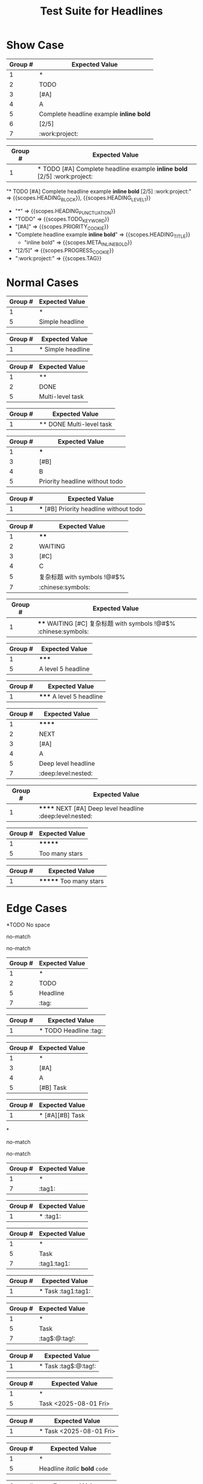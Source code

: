 #+TITLE: Test Suite for Headlines

* Show Case

#+NAME: Complete headline with all elements
#+BEGIN_FIXTURE
* TODO [#A] Complete headline example *inline bold* [2/5] :work:project:
#+END_FIXTURE
#+EXPECTED: :type regex :name headlineLevel1Regex
| Group # | Expected Value                           |
|---------+------------------------------------------|
| 1       | *                                        |
| 2       | TODO                                     |
| 3       | [#A]                                     |
| 4       | A                                        |
| 5       | Complete headline example *inline bold*  |
| 6       | [2/5]                                    |
| 7       | :work:project:                           |

#+EXPECTED: :type regex :name headlineDetectRegex
| Group # | Expected Value                                          |
|---------+---------------------------------------------------------|
| 1       | * TODO [#A] Complete headline example *inline bold* [2/5] :work:project: |

#+EXPECTED: :type scope
"* TODO [#A] Complete headline example *inline bold* [2/5] :work:project:" => {{scopes.HEADING_BLOCK}}, {{scopes.HEADING_LEVEL_1}}
  - "*" => {{scopes.HEADING_PUNCTUATION}}
  - "TODO" => {{scopes.TODO_KEYWORD}}
  - "[#A]" => {{scopes.PRIORITY_COOKIE}}
  - "Complete headline example *inline bold*" => {{scopes.HEADING_TITLE}}
    - "inline bold" => {{scopes.META_INLINE_BOLD}}
  - "[2/5]" => {{scopes.PROGRESS_COOKIE}}
  - ":work:project:" => {{scopes.TAG}}

* Normal Cases

#+NAME: Simple headline (Level 1)
#+BEGIN_FIXTURE
* Simple headline
#+END_FIXTURE

#+EXPECTED: :type regex :name headlineLevel1Regex
| Group # | Expected Value  |
|---------+-----------------|
| 1       | *               |
| 5       | Simple headline |

#+EXPECTED: :type regex :name headlineDetectRegex
| Group # | Expected Value    |
|---------+-------------------|
| 1       | * Simple headline |

#+NAME: Multi-level headline with TODO (Level 2)
#+BEGIN_FIXTURE
** DONE Multi-level task
#+END_FIXTURE

#+EXPECTED: :type regex :name headlineLevel2Regex
| Group # | Expected Value   |
|---------+------------------|
| 1       | **               |
| 2       | DONE             |
| 5       | Multi-level task |

#+EXPECTED: :type regex :name headlineDetectRegex
| Group # | Expected Value          |
|---------+-------------------------|
| 1       | ** DONE Multi-level task |

#+NAME: Priority without TODO (Level 3)
#+BEGIN_FIXTURE
*** [#B] Priority headline without todo
#+END_FIXTURE

#+EXPECTED: :type regex :name headlineLevel3Regex
| Group # | Expected Value                 |
|---------+--------------------------------|
| 1       | ***                            |
| 3       | [#B]                           |
| 4       | B                              |
| 5       | Priority headline without todo |

#+EXPECTED: :type regex :name headlineDetectRegex
| Group # | Expected Value                           |
|---------+------------------------------------------|
| 1       | *** [#B] Priority headline without todo |

#+NAME: Complex headline with unicode and symbols (Level 4)
#+BEGIN_FIXTURE
**** WAITING [#C] 复杂标题 with symbols !@#$% :chinese:symbols:
#+END_FIXTURE

#+EXPECTED: :type regex :name headlineLevel4Regex
| Group # | Expected Value              |
|---------+-----------------------------|
| 1       | ****                        |
| 2       | WAITING                     |
| 3       | [#C]                        |
| 4       | C                           |
| 5       | 复杂标题 with symbols !@#$% |
| 7       | :chinese:symbols:           |

#+EXPECTED: :type regex :name headlineDetectRegex
| Group # | Expected Value                                                  |
|---------+-----------------------------------------------------------------|
| 1       | **** WAITING [#C] 复杂标题 with symbols !@#$% :chinese:symbols: |

#+NAME: Level 5 headline
#+BEGIN_FIXTURE
***** A level 5 headline
#+END_FIXTURE

#+EXPECTED: :type regex :name headlineLevel5Regex
| Group # | Expected Value       |
|---------+----------------------|
| 1       | *****                |
| 5       | A level 5 headline   |

#+EXPECTED: :type regex :name headlineDetectRegex
| Group # | Expected Value           |
|---------+--------------------------|
| 1       | ***** A level 5 headline |

#+NAME: Very deep level headline (Level 6)
#+BEGIN_FIXTURE
****** NEXT [#A] Deep level headline :deep:level:nested:
#+END_FIXTURE

#+EXPECTED: :type regex :name headlineLevel6Regex
| Group # | Expected Value        |
|---------+-----------------------|
| 1       | ******                |
| 2       | NEXT                  |
| 3       | [#A]                  |
| 4       | A                     |
| 5       | Deep level headline   |
| 7       | :deep:level:nested:   |

#+EXPECTED: :type regex :name headlineDetectRegex
| Group # | Expected Value                                          |
|---------+---------------------------------------------------------|
| 1       | ****** NEXT [#A] Deep level headline :deep:level:nested: |

#+NAME: Headline with too many stars (7)
#+BEGIN_FIXTURE
******* Too many stars
#+END_FIXTURE

#+EXPECTED: :type regex :name headlineLevelMoreThan6Regex
| Group # | Expected Value   |
|---------+------------------|
| 1       | *******          |
| 5       | Too many stars   |

#+EXPECTED: :type regex :name headlineDetectRegex
| Group # | Expected Value         |
|---------+------------------------|
| 1       | ******* Too many stars |

* Edge Cases

#+NAME: No space after stars
#+BEGIN_FIXTURE
*TODO No space
#+END_FIXTURE

#+EXPECTED: :type regex :name headlineLevel1Regex
no-match

#+EXPECTED: :type regex :name headlineDetectRegex
no-match

#+NAME: Multiple spaces between elements
#+BEGIN_FIXTURE
*    TODO    Headline    :tag:
#+END_FIXTURE

#+EXPECTED: :type regex :name headlineLevel1Regex
| Group # | Expected Value |
|---------+----------------|
| 1       | *              |
| 2       | TODO           |
| 5       | Headline       |
| 7       | :tag:          |

#+EXPECTED: :type regex :name headlineDetectRegex
| Group # | Expected Value                  |
|---------+---------------------------------|
| 1       | *    TODO    Headline    :tag: |

#+NAME: Multiple priorities
#+BEGIN_FIXTURE
* [#A][#B] Task
#+END_FIXTURE

#+EXPECTED: :type regex :name headlineLevel1Regex
| Group # | Expected Value |
|---------+----------------|
| 1       | *              |
| 3       | [#A]           |
| 4       | A              |
| 5       | [#B] Task      |

#+EXPECTED: :type regex :name headlineDetectRegex
| Group # | Expected Value       |
|---------+----------------------|
| 1       | * [#A][#B] Task |

#+NAME: Headline with only stars
#+BEGIN_FIXTURE
*
#+END_FIXTURE

#+EXPECTED: :type regex :name headlineLevel1Regex
no-match

#+EXPECTED: :type regex :name headlineDetectRegex
no-match

#+NAME: Headline with only tags
#+BEGIN_FIXTURE
* :tag1:
#+END_FIXTURE

#+EXPECTED: :type regex :name headlineLevel1Regex
| Group # | Expected Value |
|---------+----------------|
| 1       | *              |
| 7       | :tag1:         |

#+EXPECTED: :type regex :name headlineDetectRegex
| Group # | Expected Value |
|---------+----------------|
| 1       | * :tag1:       |

#+NAME: Duplicate tags
#+BEGIN_FIXTURE
* Task :tag1:tag1:
#+END_FIXTURE

#+EXPECTED: :type regex :name headlineLevel1Regex
| Group # | Expected Value |
|---------+----------------|
| 1       | *              |
| 5       | Task           |
| 7       | :tag1:tag1:    |

#+EXPECTED: :type regex :name headlineDetectRegex
| Group # | Expected Value      |
|---------+---------------------|
| 1       | * Task :tag1:tag1: |

#+NAME: Tag with special characters
#+BEGIN_FIXTURE
* Task :tag$:@:tag!:
#+END_FIXTURE

#+EXPECTED: :type regex :name headlineLevel1Regex
| Group # | Expected Value |
|---------+----------------|
| 1       | *              |
| 5       | Task           |
| 7       | :tag$:@:tag!:  |

#+EXPECTED: :type regex :name headlineDetectRegex
| Group # | Expected Value        |
|---------+-----------------------|
| 1       | * Task :tag$:@:tag!: |

#+NAME: Timestamp in headline text
#+BEGIN_FIXTURE
* Task <2025-08-01 Fri>
#+END_FIXTURE

#+EXPECTED: :type regex :name headlineLevel1Regex
| Group # | Expected Value        |
|---------+-----------------------|
| 1       | *                     |
| 5       | Task <2025-08-01 Fri> |

#+EXPECTED: :type regex :name headlineDetectRegex
| Group # | Expected Value              |
|---------+-----------------------------|
| 1       | * Task <2025-08-01 Fri> |

#+NAME: Headline with inline markup
#+BEGIN_FIXTURE
* Headline /italic/ *bold* =code=
#+END_FIXTURE

#+EXPECTED: :type regex :name headlineLevel1Regex
| Group # | Expected Value                 |
|---------+--------------------------------|
| 1       | *                              |
| 5       | Headline /italic/ *bold* =code= |

#+EXPECTED: :type regex :name headlineDetectRegex
| Group # | Expected Value                       |
|---------+--------------------------------------|
| 1       | * Headline /italic/ *bold* =code= |

#+NAME: Malformed progress cookie
#+BEGIN_FIXTURE
* Project [abc%]
#+END_FIXTURE

#+EXPECTED: :type regex :name headlineLevel1Regex
| Group # | Expected Value |
|---------+----------------|
| 1       | *              |
| 5       | Project [abc%] |

#+EXPECTED: :type regex :name headlineDetectRegex
| Group # | Expected Value       |
|---------+----------------------|
| 1       | * Project [abc%] |

* Non-Matching Cases

#+NAME: Not a headline - no leading star
#+BEGIN_FIXTURE
This is not a headline.
#+END_FIXTURE

#+EXPECTED: :type regex :name headlineLevel1Regex
no-match

#+EXPECTED: :type regex :name headlineDetectRegex
no-match

#+NAME: Not a headline - star not at beginning of line
#+BEGIN_FIXTURE
  * This is not a headline.
#+END_FIXTURE

#+EXPECTED: :type regex :name headlineLevel1Regex
no-match

#+EXPECTED: :type regex :name headlineDetectRegex
no-match

#+NAME: Not a headline - list item
#+BEGIN_FIXTURE
- * This is a list item
#+END_FIXTURE

#+EXPECTED: :type regex :name headlineLevel1Regex
no-match

#+EXPECTED: :type regex :name headlineDetectRegex
no-match

#+NAME: Not a headline - escaped star
#+BEGIN_FIXTURE
\* This is not a headline
#+END_FIXTURE

#+EXPECTED: :type regex :name headlineLevel1Regex
no-match

#+EXPECTED: :type regex :name headlineDetectRegex
no-match


* Inactive Headlines

#+NAME: Inactive headline with COMMENT keyword
#+BEGIN_FIXTURE
* COMMENT Inactive headline
#+END_FIXTURE

#+EXPECTED: :type regex :name inactiveHeadlineDetectRegex
| Group # | Expected Value              |
|---------+-----------------------------|
| 1       | * COMMENT Inactive headline |

#+EXPECTED: :type regex :name activeHeadlineDetectRegex
no-match

#+NAME: Inactive headline with ARCHIVE tag
#+BEGIN_FIXTURE
* Inactive headline with tag :ARCHIVE:
#+END_FIXTURE

#+EXPECTED: :type regex :name inactiveHeadlineDetectRegex
| Group # | Expected Value                         |
|---------+----------------------------------------|
| 1       | * Inactive headline with tag :ARCHIVE: |

#+EXPECTED: :type regex :name activeHeadlineDetectRegex
no-match

#+NAME: Inactive headline with TODO and ARCHIVE tag
#+BEGIN_FIXTURE
* TODO Inactive with tag and todo :ARCHIVE:
#+END_FIXTURE

#+EXPECTED: :type regex :name inactiveHeadlineDetectRegex
| Group # | Expected Value                             |
|---------+--------------------------------------------|
| 1       | * TODO Inactive with tag and todo :ARCHIVE: |

#+EXPECTED: :type regex :name activeHeadlineDetectRegex
no-match

#+NAME: Active headline with "comment" in text
#+BEGIN_FIXTURE
* This is a comment about something
#+END_FIXTURE

#+EXPECTED: :type regex :name inactiveHeadlineDetectRegex
no-match

#+EXPECTED: :type regex :name activeHeadlineDetectRegex
| Group # | Expected Value                       |
|---------+--------------------------------------|
| 1       | * This is a comment about something |


* Inactive Subtree

#+NAME: Inactive parent with active-looking child
#+BEGIN_FIXTURE
* COMMENT Inactive Parent
** Active Child
#+END_FIXTURE

#+EXPECTED: :type scope
"* COMMENT Inactive Parent" => {{scopes.HEADING_BLOCK}}, {{scopes.HEADING_LEVEL_1}}, {{scopes.META_OUTLINE_INACTIVE}}
  - "*" => {{scopes.HEADING_PUNCTUATION}}
  - "COMMENT" => {{scopes.TODO_KEYWORD}}
  - "Inactive Parent" => {{scopes.HEADING_TITLE}}
"** Active Child" => {{scopes.HEADING_BLOCK}}, {{scopes.HEADING_LEVEL_2}}, {{scopes.META_OUTLINE_INACTIVE}}
  - "**" => {{scopes.HEADING_PUNCTUATION}}
  - "Active Child" => {{scopes.HEADING_TITLE}}

#+NAME: Scope for deep headlines
#+BEGIN_FIXTURE
******* Level 7
******** Level 8
#+END_FIXTURE

#+EXPECTED: :type scope
"******* Level 7" => {{scopes.HEADING_BLOCK}}, {{scopes.HEADING_LEVEL_MORE_THAN_6}}, {{scopes.META_OUTLINE_MORE_THAN_6}}
  - "*******" => {{scopes.HEADING_PUNCTUATION}}
  - "Level 7" => {{scopes.HEADING_TITLE}}
"******** Level 8" => {{scopes.HEADING_BLOCK}}, {{scopes.HEADING_LEVEL_MORE_THAN_6}}, {{scopes.META_OUTLINE_MORE_THAN_6}}
  - "********" => {{scopes.HEADING_PUNCTUATION}}
  - "Level 8" => {{scopes.HEADING_TITLE}}
